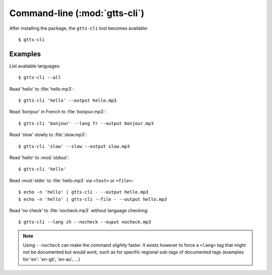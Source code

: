Command-line (:mod:`gtts-cli`)
==============================

After installing the package, the ``gtts-cli`` tool becomes available::

$ gtts-cli

.. click:: gtts.cli:tts_cli
   :prog: gtts-cli
   :show-nested:

Examples
--------

List available languages::

   $ gtts-cli --all

Read 'hello' to :file:`hello.mp3`::

   $ gtts-cli 'hello' --output hello.mp3

Read 'bonjour' in French to :file:`bonjour.mp3`::

   $ gtts-cli 'bonjour' --lang fr --output bonjour.mp3

Read 'slow' slowly to :file:`slow.mp3`::

   $ gtts-cli 'slow' --slow --output slow.mp3

Read 'hello' to :mod:`stdout`::

   $ gtts-cli 'hello'

Read :mod:`stdin` to :file:`hello.mp3` via ``<text>`` or ``<file>``::

   $ echo -n 'hello' | gtts-cli - --output hello.mp3
   $ echo -n 'hello' | gtts-cli --file - --output hello.mp3

Read 'no check' to :file:`nocheck.mp3` without language checking::

   $ gtts-cli --lang zh --nocheck --ouput nocheck.mp3

.. note:: Using ``--nocheck`` can make the command *slightly* faster. It exists however to force a ``<lang>`` tag that might not be documented but would work, such as for specific regional sub-tags of documented tags (examples for 'en': 'en-gb', 'en-au', ...)

